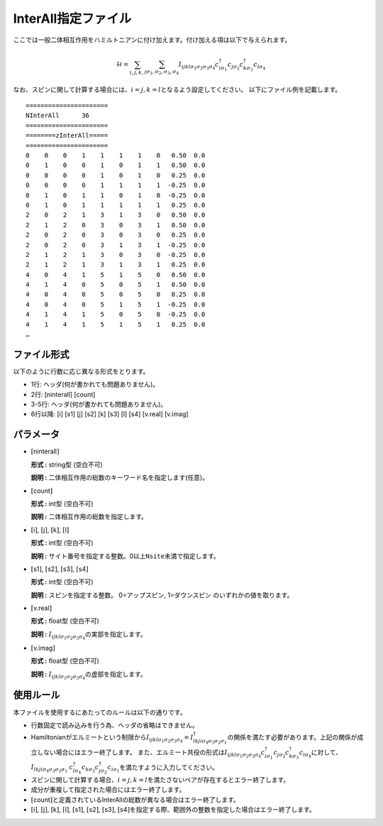 .. highlight:: none

.. _Subsec:interall:

InterAll指定ファイル
~~~~~~~~~~~~~~~~~~~~~~~~~~~

ここでは一般二体相互作用をハミルトニアンに付け加えます。付け加える項は以下で与えられます。

.. math::

   \mathcal{H} = \sum_{i,j,k,l}\sum_{\sigma_1,\sigma_2, \sigma_3, \sigma_4}
   I_{ijkl\sigma_1\sigma_2\sigma_3\sigma_4}c_{i\sigma_1}^{\dagger}c_{j\sigma_2}c_{k\sigma_3}^{\dagger}c_{l\sigma_4}


なお、スピンに関して計算する場合には、\ :math:`i=j, k=l`\ となるよう設定してください。
以下にファイル例を記載します。

::

    ====================== 
    NInterAll      36  
    ====================== 
    ========zInterAll===== 
    ====================== 
    0    0    0    1    1    1    1    0   0.50  0.0
    0    1    0    0    1    0    1    1   0.50  0.0
    0    0    0    0    1    0    1    0   0.25  0.0
    0    0    0    0    1    1    1    1  -0.25  0.0
    0    1    0    1    1    0    1    0  -0.25  0.0
    0    1    0    1    1    1    1    1   0.25  0.0
    2    0    2    1    3    1    3    0   0.50  0.0
    2    1    2    0    3    0    3    1   0.50  0.0
    2    0    2    0    3    0    3    0   0.25  0.0
    2    0    2    0    3    1    3    1  -0.25  0.0
    2    1    2    1    3    0    3    0  -0.25  0.0
    2    1    2    1    3    1    3    1   0.25  0.0
    4    0    4    1    5    1    5    0   0.50  0.0
    4    1    4    0    5    0    5    1   0.50  0.0
    4    0    4    0    5    0    5    0   0.25  0.0
    4    0    4    0    5    1    5    1  -0.25  0.0
    4    1    4    1    5    0    5    0  -0.25  0.0
    4    1    4    1    5    1    5    1   0.25  0.0
    …

ファイル形式
^^^^^^^^^^^^

以下のように行数に応じ異なる形式をとります。

-  1行: ヘッダ(何が書かれても問題ありません)。

-  2行: [ninterall] [count]

-  3-5行: ヘッダ(何が書かれても問題ありません)。

-  6行以降:
   [i] [s1] [j] [s2] [k] [s3] [l] [s4] [v.real] [v.imag]

パラメータ
^^^^^^^^^^

-  :math:`[`\ ninterall\ :math:`]`

   **形式 :** string型 (空白不可)

   **説明 :** 二体相互作用の総数のキーワード名を指定します(任意)。

-  :math:`[`\ count\ :math:`]`

   **形式 :** int型 (空白不可)

   **説明 :** 二体相互作用の総数を指定します。

-  :math:`[`\ i\ :math:`]`, :math:`[`\ j\ :math:`]`,
   :math:`[`\ k\ :math:`]`, :math:`[`\ l\ :math:`]`

   **形式 :** int型 (空白不可)

   **説明 :**
   サイト番号を指定する整数。0以上\ ``Nsite``\ 未満で指定します。

-  :math:`[`\ s1\ :math:`]`, :math:`[`\ s2\ :math:`]`,
   :math:`[`\ s3\ :math:`]`, :math:`[`\ s4\ :math:`]`

   **形式 :** int型 (空白不可)

   **説明 :** スピンを指定する整数。
   0=アップスピン, 1=ダウンスピン のいずれかの値を取ります。

-  :math:`[`\ v.real\ :math:`]`

   **形式 :** float型 (空白不可)

   **説明 :**
   :math:`I_{ijkl\sigma_1\sigma_2\sigma_3\sigma_4}`\ の実部を指定します。

-  :math:`[`\ v.imag\ :math:`]`

   **形式 :** float型 (空白不可)

   **説明 :**
   :math:`I_{ijkl\sigma_1\sigma_2\sigma_3\sigma_4}`\ の虚部を指定します。

使用ルール
^^^^^^^^^^

本ファイルを使用するにあたってのルールは以下の通りです。

-  行数固定で読み込みを行う為、ヘッダの省略はできません。

-  Hamiltonianがエルミートという制限から\ :math:`I_{ijkl\sigma_1\sigma_2\sigma_3\sigma_4}=I_{lkji\sigma_4\sigma_3\sigma_2\sigma_1}^{\dagger}`\ の関係を満たす必要があります。上記の関係が成立しない場合にはエラー終了します。
   また、エルミート共役の形式は\ :math:`I_{ijkl\sigma_1\sigma_2\sigma_3\sigma_4}c_{i\sigma_1}^{\dagger}c_{j\sigma_2}c_{k\sigma_3}^{\dagger}c_{l\sigma_4}`\ に対して、\ :math:`I_{lkji\sigma_4\sigma_3\sigma_2\sigma_1}`
   :math:`c_{l\sigma_4}^{\dagger}c_{k\sigma_3}c_{j\sigma_2}^{\dagger}c_{i\sigma_1}`\ を満たすように入力してください。

-  スピンに関して計算する場合、\ :math:`i=j, k=l`\ を満たさないペアが存在するとエラー終了します。

-  成分が重複して指定された場合にはエラー終了します。

-  :math:`[`\ count\ :math:`]`\ と定義されているInterAllの総数が異なる場合はエラー終了します。

-  :math:`[`\ i\ :math:`]`, :math:`[`\ j\ :math:`]`, :math:`[`\ k\ :math:`]`, :math:`[`\ l\ :math:`]`, :math:`[`\ s1\ :math:`]`, :math:`[`\ s2\ :math:`]`, :math:`[`\ s3\ :math:`]`, :math:`[`\ s4\ :math:`]`\ を指定する際、範囲外の整数を指定した場合はエラー終了します。

.. raw:: latex

   \newpage
